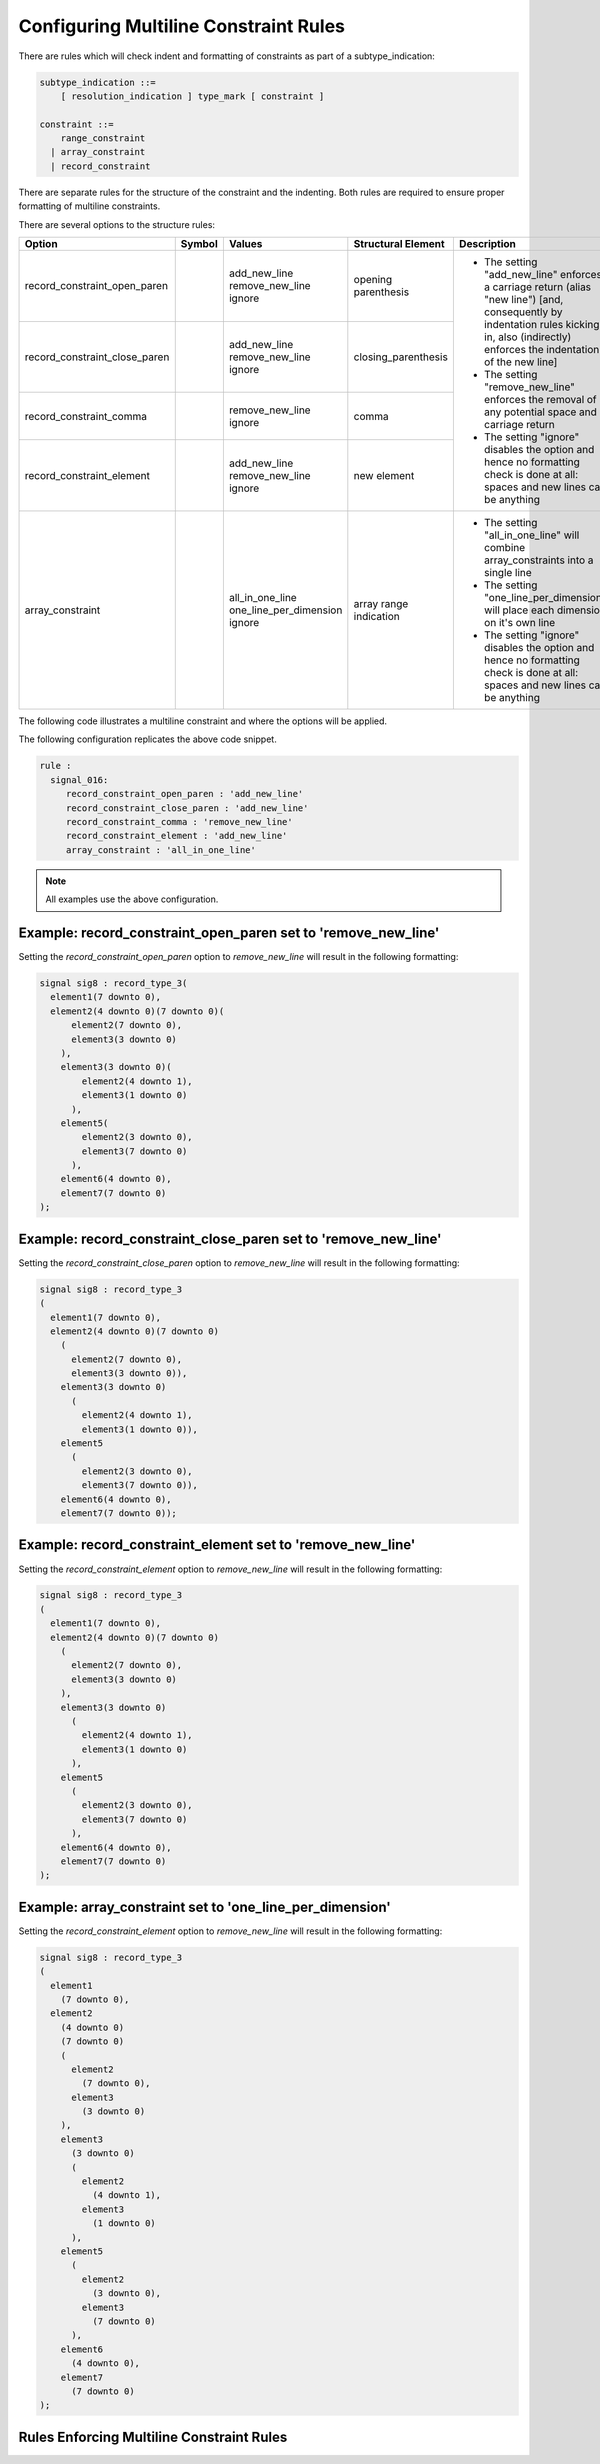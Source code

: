 
.. _configuring-multiline-constraint-rules:

Configuring Multiline Constraint Rules
--------------------------------------

There are rules which will check indent and formatting of constraints as part of a subtype_indication:

.. code-block:: text

    subtype_indication ::=
        [ resolution_indication ] type_mark [ constraint ]

    constraint ::=
        range_constraint
      | array_constraint
      | record_constraint

There are separate rules for the structure of the constraint and the indenting.
Both rules are required to ensure proper formatting of multiline constraints.

There are several options to the structure rules:

.. |values| replace::
   add_new_line remove_new_line ignore

.. |values2| replace::
   remove_new_line ignore

.. |values3| replace::
   all_in_one_line one_line_per_dimension ignore

.. |green_diamond| image:: img/green_diamond.png

.. |red_penta_star| image:: img/red_penta_star.png

.. |purple_hexa_star| image:: img/purple_hexa_star.png

.. |orange_triangle| image:: img/orange_triangle.png

.. |grey_box| image:: img/grey_box.png

.. |add_new_line| replace::
   The setting "add_new_line" enforces a carriage return (alias "new line") [and, consequently by indentation rules kicking in, also (indirectly) enforces the indentation of the new line]

.. |remove_new_line| replace::
   The setting "remove_new_line" enforces the removal of any potential space and carriage return

.. |ignore| replace::
   The setting "ignore" disables the option and hence no formatting check is done at all: spaces and new lines can be anything

.. |all_in_one_line| replace::
   The setting "all_in_one_line" will combine array_constraints into a single line

.. |one_line_per_dimension| replace::
   The setting "one_line_per_dimension" will place each dimension on it's own line

+-------------------------------+--------------------+-----------+------------------------+----------------------------+
| Option                        | Symbol             | Values    | Structural Element     | Description                |
+===============================+====================+===========+========================+============================+
| record_constraint_open_paren  | |green_diamond|    | |values|  | opening parenthesis    | * |add_new_line|           |
+-------------------------------+--------------------+-----------+------------------------+ * |remove_new_line|        |
| record_constraint_close_paren | |red_penta_star|   | |values|  | closing_parenthesis    | * |ignore|                 |
+-------------------------------+--------------------+-----------+------------------------+                            |
| record_constraint_comma       | |purple_hexa_star| | |values2| | comma                  |                            |
+-------------------------------+--------------------+-----------+------------------------+                            |
| record_constraint_element     | |orange_triangle|  | |values|  | new element            |                            |
+-------------------------------+--------------------+-----------+------------------------+----------------------------+
| array_constraint              | |grey_box|         | |values3| | array range indication | * |all_in_one_line|        |
|                               |                    |           |                        | * |one_line_per_dimension| |
|                               |                    |           |                        | * |ignore|                 |
+-------------------------------+--------------------+-----------+------------------------+----------------------------+

.. other table:
.. 
.. +-------------------------------+---------+-----------------+------------------+------------------------+
.. | Option                        |  Type   | Default         | Symbol           | structural element     |
.. +===============================+=========+=================+==================+========================+
.. | record_constraint_open_paren  | string  | add_new_line    | green diamond    | opening parenthesis    |
.. +-------------------------------+---------+-----------------+------------------+------------------------+
.. | record_constraint_close_paren | string  | add_new_line    | red penta-star   | closing_parenthesis    |
.. +-------------------------------+---------+-----------------+------------------+------------------------+
.. | record_constraint_comma       | string  | remove_new_line | purple hexa-star | comma                  |
.. +-------------------------------+---------+-----------------+------------------+------------------------+
.. | record_constraint_element     | string  | add_new_line    | orange triangle  | new element            |
.. +-------------------------------+---------+-----------------+------------------+------------------------+
.. | array_constraint              | string  | all_in_one_line | grey box         | array range indication |
.. +-------------------------------+---------+-----------------+------------------+------------------------+

The following code illustrates a multiline constraint and where the options will be applied.

.. image:: img/constraints_code.png

.. The options :code:`record_constraint_open_paren`, :code:`record_constraint_close_paren`, and :code:`record_constraint_element` allow for three values:
.. 
.. +----------------------+--------------------------------------------------------------------+
.. | Option Value         | Action                                                             |
.. +======================+====================================================================+
.. | add_new_line         | Adds a carriage return before the structural element.              |
.. +----------------------+--------------------------------------------------------------------+
.. | remove_new_line      | Removes whitespace and carriage returns before structural element. |
.. +----------------------+--------------------------------------------------------------------+
.. | ignore               | Disables the option and no formatting checks will be performed.    |
.. +----------------------+--------------------------------------------------------------------+
.. 
.. The option :code:`record_constraint_comma` allows for two values:
.. 
.. +----------------------+--------------------------------------------------------------------+
.. | Option Value         | Action                                                             |
.. +======================+====================================================================+
.. | remove_new_line      | Removes whitespace and carriage returns before structural element. |
.. +----------------------+--------------------------------------------------------------------+
.. | ignore               | Disables the option and no formatting checks will be performed.    |
.. +----------------------+--------------------------------------------------------------------+
.. 
.. The :code:`array_constraint` option allows the following values:
.. 
.. +------------------------+--------------------------------------------------------------------+
.. | Option Value           | Action                                                             |
.. +========================+====================================================================+
.. | all_in_one_line        | Combine array_constraint into a single line.                       |
.. +------------------------+--------------------------------------------------------------------+
.. | one_line_per_dimension | Place each dimension on it's own line.                             |
.. +------------------------+--------------------------------------------------------------------+
.. | ignore                 | Disables the option and no formatting checks will be performed.    |
.. +------------------------+--------------------------------------------------------------------+


The following configuration replicates the above code snippet.

.. code-block:: yaml

   rule :
     signal_016:
        record_constraint_open_paren : 'add_new_line'
        record_constraint_close_paren : 'add_new_line'
        record_constraint_comma : 'remove_new_line'
        record_constraint_element : 'add_new_line'
        array_constraint : 'all_in_one_line'

.. NOTE:: All examples use the above configuration.

Example: record_constraint_open_paren set to 'remove_new_line'
##############################################################

Setting the `record_constraint_open_paren` option to `remove_new_line` will result in the following formatting:

.. code-block:: vhdl

   signal sig8 : record_type_3(
     element1(7 downto 0),
     element2(4 downto 0)(7 downto 0)(
         element2(7 downto 0),
         element3(3 downto 0)
       ),
       element3(3 downto 0)(
           element2(4 downto 1),
           element3(1 downto 0)
         ),
       element5(
           element2(3 downto 0),
           element3(7 downto 0)
         ),
       element6(4 downto 0),
       element7(7 downto 0)
   );

Example: record_constraint_close_paren set to 'remove_new_line'
###############################################################

Setting the `record_constraint_close_paren` option to `remove_new_line` will result in the following formatting:

.. code-block:: vhdl

   signal sig8 : record_type_3
   (
     element1(7 downto 0),
     element2(4 downto 0)(7 downto 0)
       (
         element2(7 downto 0),
         element3(3 downto 0)),
       element3(3 downto 0)
         (
           element2(4 downto 1),
           element3(1 downto 0)),
       element5
         (
           element2(3 downto 0),
           element3(7 downto 0)),
       element6(4 downto 0),
       element7(7 downto 0));

Example: record_constraint_element set to 'remove_new_line'
###########################################################

Setting the `record_constraint_element` option to `remove_new_line` will result in the following formatting:

.. code-block:: vhdl

   signal sig8 : record_type_3
   (
     element1(7 downto 0),
     element2(4 downto 0)(7 downto 0)
       (
         element2(7 downto 0),
         element3(3 downto 0)
       ),
       element3(3 downto 0)
         (
           element2(4 downto 1),
           element3(1 downto 0)
         ),
       element5
         (
           element2(3 downto 0),
           element3(7 downto 0)
         ),
       element6(4 downto 0),
       element7(7 downto 0)
   );

Example: array_constraint set to 'one_line_per_dimension'
#########################################################

Setting the `record_constraint_element` option to `remove_new_line` will result in the following formatting:

.. code-block:: vhdl

   signal sig8 : record_type_3
   (
     element1
       (7 downto 0),
     element2
       (4 downto 0)
       (7 downto 0)
       (
         element2
           (7 downto 0),
         element3
           (3 downto 0)
       ),
       element3
         (3 downto 0)
         (
           element2
             (4 downto 1),
           element3
             (1 downto 0)
         ),
       element5
         (
           element2
             (3 downto 0),
           element3
             (7 downto 0)
         ),
       element6
         (4 downto 0),
       element7
         (7 downto 0)
   );

Rules Enforcing Multiline Constraint Rules
##########################################
.. 
.. * `constant_016 <constant_rules.html#constant-016>`_
.. * `signal_016 <signal_rules.html#signal-016>`_
